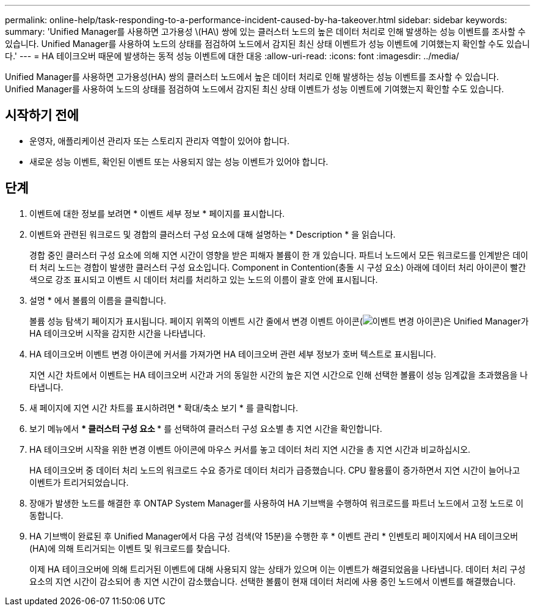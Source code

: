 ---
permalink: online-help/task-responding-to-a-performance-incident-caused-by-ha-takeover.html 
sidebar: sidebar 
keywords:  
summary: 'Unified Manager를 사용하면 고가용성 \(HA\) 쌍에 있는 클러스터 노드의 높은 데이터 처리로 인해 발생하는 성능 이벤트를 조사할 수 있습니다. Unified Manager를 사용하여 노드의 상태를 점검하여 노드에서 감지된 최신 상태 이벤트가 성능 이벤트에 기여했는지 확인할 수도 있습니다.' 
---
= HA 테이크오버 때문에 발생하는 동적 성능 이벤트에 대한 대응
:allow-uri-read: 
:icons: font
:imagesdir: ../media/


[role="lead"]
Unified Manager를 사용하면 고가용성(HA) 쌍의 클러스터 노드에서 높은 데이터 처리로 인해 발생하는 성능 이벤트를 조사할 수 있습니다. Unified Manager를 사용하여 노드의 상태를 점검하여 노드에서 감지된 최신 상태 이벤트가 성능 이벤트에 기여했는지 확인할 수도 있습니다.



== 시작하기 전에

* 운영자, 애플리케이션 관리자 또는 스토리지 관리자 역할이 있어야 합니다.
* 새로운 성능 이벤트, 확인된 이벤트 또는 사용되지 않는 성능 이벤트가 있어야 합니다.




== 단계

. 이벤트에 대한 정보를 보려면 * 이벤트 세부 정보 * 페이지를 표시합니다.
. 이벤트와 관련된 워크로드 및 경합의 클러스터 구성 요소에 대해 설명하는 * Description * 을 읽습니다.
+
경합 중인 클러스터 구성 요소에 의해 지연 시간이 영향을 받은 피해자 볼륨이 한 개 있습니다. 파트너 노드에서 모든 워크로드를 인계받은 데이터 처리 노드는 경합이 발생한 클러스터 구성 요소입니다. Component in Contention(충돌 시 구성 요소) 아래에 데이터 처리 아이콘이 빨간색으로 강조 표시되고 이벤트 시 데이터 처리를 처리하고 있는 노드의 이름이 괄호 안에 표시됩니다.

. 설명 * 에서 볼륨의 이름을 클릭합니다.
+
볼륨 성능 탐색기 페이지가 표시됩니다. 페이지 위쪽의 이벤트 시간 줄에서 변경 이벤트 아이콘(image:../media/opm-change-icon.gif["이벤트 변경 아이콘"])은 Unified Manager가 HA 테이크오버 시작을 감지한 시간을 나타냅니다.

. HA 테이크오버 이벤트 변경 아이콘에 커서를 가져가면 HA 테이크오버 관련 세부 정보가 호버 텍스트로 표시됩니다.
+
지연 시간 차트에서 이벤트는 HA 테이크오버 시간과 거의 동일한 시간의 높은 지연 시간으로 인해 선택한 볼륨이 성능 임계값을 초과했음을 나타냅니다.

. 새 페이지에 지연 시간 차트를 표시하려면 * 확대/축소 보기 * 를 클릭합니다.
. 보기 메뉴에서 *** 클러스터 구성 요소 *** 를 선택하여 클러스터 구성 요소별 총 지연 시간을 확인합니다.
. HA 테이크오버 시작을 위한 변경 이벤트 아이콘에 마우스 커서를 놓고 데이터 처리 지연 시간을 총 지연 시간과 비교하십시오.
+
HA 테이크오버 중 데이터 처리 노드의 워크로드 수요 증가로 데이터 처리가 급증했습니다. CPU 활용률이 증가하면서 지연 시간이 늘어나고 이벤트가 트리거되었습니다.

. 장애가 발생한 노드를 해결한 후 ONTAP System Manager를 사용하여 HA 기브백을 수행하여 워크로드를 파트너 노드에서 고정 노드로 이동합니다.
. HA 기브백이 완료된 후 Unified Manager에서 다음 구성 검색(약 15분)을 수행한 후 * 이벤트 관리 * 인벤토리 페이지에서 HA 테이크오버(HA)에 의해 트리거되는 이벤트 및 워크로드를 찾습니다.
+
이제 HA 테이크오버에 의해 트리거된 이벤트에 대해 사용되지 않는 상태가 있으며 이는 이벤트가 해결되었음을 나타냅니다. 데이터 처리 구성 요소의 지연 시간이 감소되어 총 지연 시간이 감소했습니다. 선택한 볼륨이 현재 데이터 처리에 사용 중인 노드에서 이벤트를 해결했습니다.


